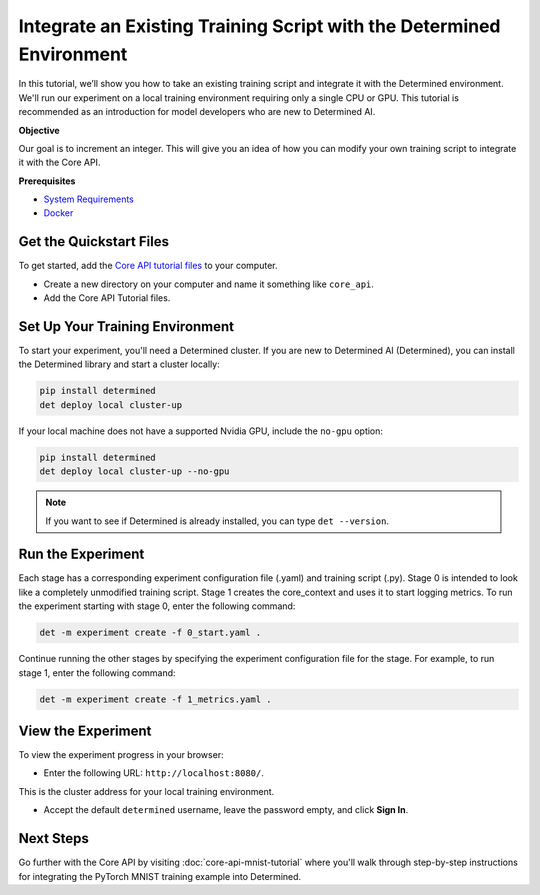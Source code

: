 .. _core_api_tutorial_part_1:

###################################################################################
 Integrate an Existing Training Script with the Determined Environment
###################################################################################

.. meta::
   :description: Learn how to take an existing training script and integrate it with Determined.
   :keywords: Core API,model developer

In this tutorial, we’ll show you how to take an existing training script and integrate it with the
Determined environment. We'll run our experiment on a local training environment requiring only a
single CPU or GPU. This tutorial is recommended as an introduction for model developers who are new
to Determined AI.

**Objective**

Our goal is to increment an integer. This will give you an idea of how you can modify your own
training script to integrate it with the Core API.

**Prerequisites**

-  `System Requirements
   <https://docs.determined.ai/latest/cluster-setup-guide/deploy-cluster/sysadmin-deploy-on-prem/requirements.html#system-requirements>`_
-  `Docker
   <https://docs.determined.ai/latest/cluster-setup-guide/deploy-cluster/sysadmin-deploy-on-prem/requirements.html#install-docker>`_

**************************
 Get the Quickstart Files
**************************

To get started, add the `Core API tutorial files
<https://github.com/determined-ai/determined/tree/master/examples/tutorials/core_api>`_ to your
computer.

-  Create a new directory on your computer and name it something like ``core_api``.
-  Add the Core API Tutorial files.

**********************************
 Set Up Your Training Environment
**********************************

To start your experiment, you'll need a Determined cluster. If you are new to Determined AI
(Determined), you can install the Determined library and start a cluster locally:

.. code:: bash

   pip install determined
   det deploy local cluster-up

If your local machine does not have a supported Nvidia GPU, include the ``no-gpu`` option:

.. code:: bash

   pip install determined
   det deploy local cluster-up --no-gpu

.. note::

   If you want to see if Determined is already installed, you can type ``det --version``.

********************
 Run the Experiment
********************

Each stage has a corresponding experiment configuration file (.yaml) and training script (.py).
Stage 0 is intended to look like a completely unmodified training script. Stage 1 creates the
core_context and uses it to start logging metrics. To run the experiment starting with stage 0,
enter the following command:

.. code:: bash

   det -m experiment create -f 0_start.yaml .

Continue running the other stages by specifying the experiment configuration file for the stage. For
example, to run stage 1, enter the following command:

.. code:: bash

   det -m experiment create -f 1_metrics.yaml .

*********************
 View the Experiment
*********************

To view the experiment progress in your browser:

-  Enter the following URL: ``http://localhost:8080/``.

This is the cluster address for your local training environment.

-  Accept the default ``determined`` username, leave the password empty, and click **Sign In**.

************
 Next Steps
************

Go further with the Core API by visiting :doc:`core-api-mnist-tutorial` where you'll 
walk through step-by-step instructions for integrating the PyTorch MNIST training 
example into Determined.
